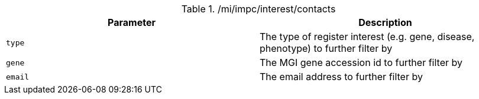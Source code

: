 ./mi/impc/interest/contacts
|===
|Parameter|Description

|`type`
|The type of register interest (e.g. gene, disease, phenotype) to further filter by

|`gene`
|The MGI gene accession id to further filter by

|`email`
|The email address to further filter by

|===